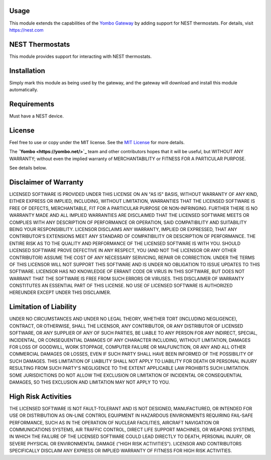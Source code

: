 Usage
=====

This module extends the capabilities of the `Yombo Gateway <https://yombo.net/>`_
by adding support for NEST thermostats. For details, visit https://nest.com

NEST Thermostats
================

This module provides support for interacting with NEST thermostats.

Installation
============

Simply mark this module as being used by the gateway, and the gateway will
download and install this module automatically.

Requirements
============

Must have a NEST device.

License
=======

Feel free to use or copy under the MIT license. See the
`MIT License <hhttps://opensource.org/licenses/MIT>`_ for more details.

The **`Yombo <https://yombo.net/>`_** team and other contributors
hopes that it will be useful, but WITHOUT ANY WARRANTY; without even the
implied warranty of MERCHANTABILITY or FITNESS FOR A PARTICULAR PURPOSE.

See details below.

Disclaimer of Warranty
======================

LICENSED SOFTWARE IS PROVIDED UNDER THIS LICENSE
ON AN "AS IS" BASIS, WITHOUT WARRANTY OF ANY KIND, EITHER EXPRESS OR IMPLIED,
INCLUDING, WITHOUT LIMITATION, WARRANTIES THAT THE LICENSED SOFTWARE IS FREE
OF DEFECTS, MERCHANTABLE, FIT FOR A PARTICULAR PURPOSE OR NON-INFRINGING.
FURTHER THERE IS NO WARRANTY MADE AND ALL IMPLIED WARRANTIES ARE DISCLAIMED
THAT THE LICENSED SOFTWARE MEETS OR COMPLIES WITH ANY DESCRIPTION OF
PERFORMANCE OR OPERATION, SAID COMPATIBILITY AND SUITABILITY BEING YOUR
RESPONSIBILITY. LICENSOR DISCLAIMS ANY WARRANTY, IMPLIED OR EXPRESSED, THAT
ANY CONTRIBUTOR'S EXTENSIONS MEET ANY STANDARD OF COMPATIBILITY OR DESCRIPTION
OF PERFORMANCE. THE ENTIRE RISK AS TO THE QUALITY AND PERFORMANCE OF THE
LICENSED SOFTWARE IS WITH YOU. SHOULD LICENSED SOFTWARE PROVE DEFECTIVE IN ANY
RESPECT, YOU (AND NOT THE LICENSOR OR ANY OTHER CONTRIBUTOR) ASSUME THE COST
OF ANY NECESSARY SERVICING, REPAIR OR CORRECTION. UNDER THE TERMS OF THIS
LICENSOR WILL NOT SUPPORT THIS SOFTWARE AND IS UNDER NO OBLIGATION TO ISSUE
UPDATES TO THIS SOFTWARE. LICENSOR HAS NO KNOWLEDGE OF ERRANT CODE OR VIRUS IN
THIS SOFTWARE, BUT DOES NOT WARRANT THAT THE SOFTWARE IS FREE FROM SUCH ERRORS
OR VIRUSES. THIS DISCLAIMER OF WARRANTY CONSTITUTES AN ESSENTIAL PART OF THIS
LICENSE. NO USE OF LICENSED SOFTWARE IS AUTHORIZED HEREUNDER EXCEPT UNDER THIS
DISCLAIMER.

Limitation of Liability
========================

UNDER NO CIRCUMSTANCES AND UNDER NO LEGAL THEORY,
WHETHER TORT (INCLUDING NEGLIGENCE), CONTRACT, OR OTHERWISE, SHALL THE
LICENSOR, ANY CONTRIBUTOR, OR ANY DISTRIBUTOR OF LICENSED SOFTWARE, OR ANY
SUPPLIER OF ANY OF SUCH PARTIES, BE LIABLE TO ANY PERSON FOR ANY INDIRECT,
SPECIAL, INCIDENTAL, OR CONSEQUENTIAL DAMAGES OF ANY CHARACTER INCLUDING,
WITHOUT LIMITATION, DAMAGES FOR LOSS OF GOODWILL, WORK STOPPAGE, COMPUTER
FAILURE OR MALFUNCTION, OR ANY AND ALL OTHER COMMERCIAL DAMAGES OR LOSSES,
EVEN IF SUCH PARTY SHALL HAVE BEEN INFORMED OF THE POSSIBILITY OF SUCH
DAMAGES. THIS LIMITATION OF LIABILITY SHALL NOT APPLY TO LIABILITY FOR DEATH
OR PERSONAL INJURY RESULTING FROM SUCH PARTY'S NEGLIGENCE TO THE EXTENT
APPLICABLE LAW PROHIBITS SUCH LIMITATION. SOME JURISDICTIONS DO NOT ALLOW THE
EXCLUSION OR LIMITATION OF INCIDENTAL OR CONSEQUENTIAL DAMAGES, SO THIS
EXCLUSION AND LIMITATION MAY NOT APPLY TO YOU.

High Risk Activities
====================

THE LICENSED SOFTWARE IS NOT FAULT-TOLERANT AND IS
NOT DESIGNED, MANUFACTURED, OR INTENDED FOR USE OR DISTRIBUTION AS ON-LINE
CONTROL EQUIPMENT IN HAZARDOUS ENVIRONMENTS REQUIRING FAIL-SAFE PERFORMANCE,
SUCH AS IN THE OPERATION OF NUCLEAR FACILITIES, AIRCRAFT NAVIGATION OR
COMMUNICATIONS SYSTEMS, AIR TRAFFIC CONTROL, DIRECT LIFE SUPPORT MACHINES, OR
WEAPONS SYSTEMS, IN WHICH THE FAILURE OF THE LICENSED SOFTWARE COULD LEAD
DIRECTLY TO DEATH, PERSONAL INJURY, OR SEVERE PHYSICAL OR ENVIRONMENTAL DAMAGE
("HIGH RISK ACTIVITIES"). LICENSOR AND CONTRIBUTORS SPECIFICALLY DISCLAIM ANY
EXPRESS OR IMPLIED WARRANTY OF FITNESS FOR HIGH RISK ACTIVITIES.
